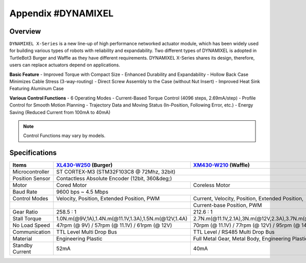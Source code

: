 .. _appendix_dynamixel:

Appendix #DYNAMIXEL
===================

.. image:: _static/appendix/dynamixel/dynamixel_x.jpg

.. raw:: html
  <iframe width="560" height="315" src="https://www.youtube.com/embed/gZWoyCvU-U8" frameborder="0" allowfullscreen></iframe>

Overview
--------

``DYNAMIXEL X-Series`` is a new line-up of high performance networked actuator module, which has been widely used for building various types of robots with reliability and expandability.
Two different types of DYNAMIXEL is adopted in TurtleBot3 Burger and Waffle as they have different requirements. 
DYNAMIXEL X-Series shares its design, therefore, users can replace actuators depend on applications.

**Basic Feature**
- Improved Torque with Compact Size
- Enhanced Durability and Expandability
- Hollow Back Case Minimizes Cable Stress (3-way-routing)
- Direct Screw Assembly to the Case (without Nut Insert)
- Improved Heat Sink Featuring Aluminum Case

**Various Control Functions**
- 6 Operating Modes
- Current-Based Torque Control (4096 steps, 2.69mA/step)
- Profile Control for Smooth Motion Planning
- Trajectory Data and Moving Status (In-Position, Following Error, etc.)
- Energy Saving (Reduced Current from 100mA to 40mA)

.. NOTE:: Control Functions may vary by models.


Specifications
--------------

+----------------+-------------------------------------------------------+-------------------------------------------------------+
| Items          | `XL430-W250`_ (Burger)                                | `XM430-W210`_ (Waffle)                                |
+================+=======================================================+=======================================================+
| Microcontroller| ST CORTEX-M3 (STM32F103C8 @ 72Mhz, 32bit)                                                                     |
+----------------+-------------------------------------------------------+-------------------------------------------------------+
| Position Sensor| Contactless Absolute Encoder (12bit, 360&deg;)                                                                |
+----------------+-------------------------------------------------------+-------------------------------------------------------+
| Motor          | Cored Motor                                           | Coreless Motor                                        |
+----------------+-------------------------------------------------------+-------------------------------------------------------+
| Baud Rate      | 9600 bps ~ 4.5 Mbps                                                                                           |
+----------------+-------------------------------------------------------+-------------------------------------------------------+
| Control Modes  | Velocity, Position, Extended Position, PWM            | Current, Velocity, Position, Extended Position,       | 
+----------------+-------------------------------------------------------+-------------------------------------------------------+
|                |                                                       | Current-base Position, PWM                            |
+----------------+-------------------------------------------------------+-------------------------------------------------------+
| Gear Ratio     | 258.5 : 1                                             | 212.6 : 1                                             |
+----------------+-------------------------------------------------------+-------------------------------------------------------+
| Stall Torque   |1.0N.m(@9V,1A),1.4N.m(@11.1V,1.3A),1.5N.m(@12V,1.4A)   |2.7N.m(@11.1V,2.1A),3N.m(@12V,2.3A),3.7N.m(@14.8V,2.7A)|
+----------------+-------------------------------------------------------+-------------------------------------------------------+
| No Load Speed  | 47rpm (@ 9V) / 57rpm (@ 11.1V) / 61rpm (@ 12V)        | 70rpm (@ 11.1V) / 77rpm (@ 12V) / 95rpm (@ 14.8V)     |
+----------------+-------------------------------------------------------+-------------------------------------------------------+
| Communication  | TTL Level Multi Drop Bus                              | TTL Level / RS485 Multi Drop Bus                      |
+----------------+-------------------------------------------------------+-------------------------------------------------------+
| Material       | Engineering Plastic                                   | Full Metal Gear, Metal Body, Engineering Plastic      |
+----------------+-------------------------------------------------------+-------------------------------------------------------+
| Standby Current| 52mA                                                  | 40mA                                                  |
+----------------+-------------------------------------------------------+-------------------------------------------------------+

.. _XL430-W250: http://support.robotis.com/en/product/actuator/dynamixel_x/xl_series/xl430-w250.htm
.. _XM430-W210: http://support.robotis.com/en/product/actuator/dynamixel_x/xm_series/xm430-w210.htm
